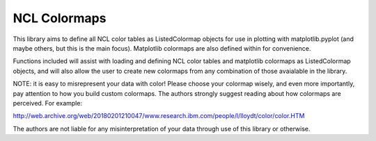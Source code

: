=====
NCL Colormaps
=====

This library aims to define all NCL color tables as ListedColormap objects for
use in plotting with matplotlib.pyplot (and maybe others, but this is the main
focus). Matplotlib colormaps are also defined within for convenience.

Functions included will assist with loading and defining NCL color tables and
matplotlib colormaps as ListedColormap objects, and will also allow the user to
create new colormaps from any combination of those avaialable in the library.

NOTE: it is easy to misrepresent your data with color! Please choose your colormap
wisely, and even more importantly, pay attention to how you build custom colormaps.
The authors strongly suggest reading about how colormaps are perceived. For example:

http://web.archive.org/web/20180201210047/www.research.ibm.com/people/l/lloydt/color/color.HTM

The authors are not liable for any misinterpretation of your data through use of
this library or otherwise.

